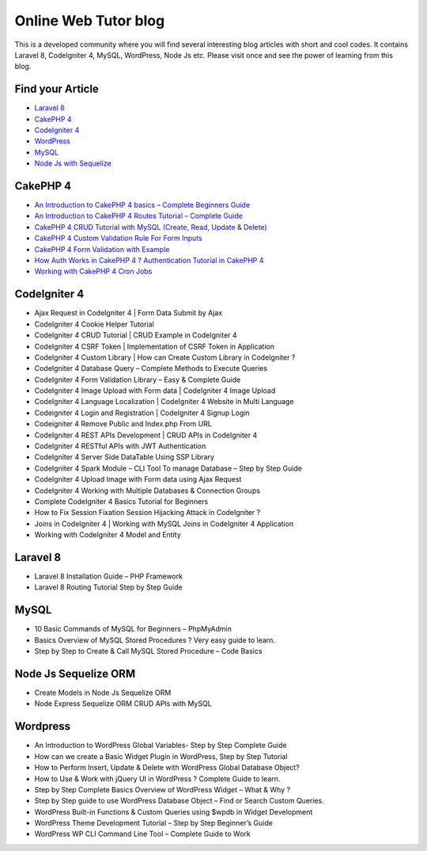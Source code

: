 ###################
Online Web Tutor blog
###################

This is a developed community where you will find several interesting blog articles with short and cool codes. It contains Laravel 8, CodeIgniter 4, MySQL, WordPress, Node Js etc. Please visit once and see the power of learning from this blog. 

*******************
Find your Article
*******************

-  `Laravel 8 <https://onlinewebtutorblog.com/category/laravel-8/>`_
-  `CakePHP 4 <https://onlinewebtutorblog.com/category/cakephp-4/>`_
-  `CodeIgniter 4 <https://onlinewebtutorblog.com/category/codeigniter-4/>`_
-  `WordPress <https://onlinewebtutorblog.com/category/wordpress/>`_
-  `MySQL <https://onlinewebtutorblog.com/category/mysql/>`_
-  `Node Js with Sequelize <https://onlinewebtutorblog.com/category/node-js-sequelize-orm/>`_

*******************
CakePHP 4
*******************

-  `An Introduction to CakePHP 4 basics – Complete Beginners Guide <https://onlinewebtutorblog.com/cakephp-4-basics-tutorial-for-beginners-tutorial/>`_
-  `An Introduction to CakePHP 4 Routes Tutorial – Complete Guide <https://onlinewebtutorblog.com/cakephp-4-routes-tutorial/>`_
-  `CakePHP 4 CRUD Tutorial with MySQL (Create, Read, Update & Delete) <https://onlinewebtutorblog.com/cakephp-4-crud-tutorial-with-mysql/>`_
-  `CakePHP 4 Custom Validation Rule For Form Inputs <https://onlinewebtutorblog.com/cakephp-4-custom-validation-rule/>`_
-  `CakePHP 4 Form Validation with Example <https://onlinewebtutorblog.com/cakephp-4-form-validation/>`_
-  `How Auth Works in CakePHP 4 ? Authentication Tutorial in CakePHP 4 <https://onlinewebtutorblog.com/authentication-tutorial-in-cakephp-4/>`_
-  `Working with CakePHP 4 Cron Jobs <https://onlinewebtutorblog.com/working-with-cakephp-4-cron-jobs/>`_


*******************
CodeIgniter 4
*******************

- Ajax Request in CodeIgniter 4 | Form Data Submit by Ajax
- CodeIgniter 4 Cookie Helper Tutorial
- CodeIgniter 4 CRUD Tutorial | CRUD Example in CodeIgniter 4
- CodeIgniter 4 CSRF Token | Implementation of CSRF Token in Application
- CodeIgniter 4 Custom Library | How can Create Custom Library in CodeIgniter ?
- CodeIgniter 4 Database Query – Complete Methods to Execute Queries
- CodeIgniter 4 Form Validation Library – Easy & Complete Guide
- CodeIgniter 4 Image Upload with Form data | CodeIgniter 4 Image Upload
- CodeIgniter 4 Language Localization | CodeIgniter 4 Website in Multi Language
- Codeigniter 4 Login and Registration | CodeIgniter 4 Signup Login
- Codeigniter 4 Remove Public and Index.php From URL
- CodeIgniter 4 REST APIs Development | CRUD APIs in CodeIgniter 4
- CodeIgniter 4 RESTful APIs with JWT Authentication
- CodeIgniter 4 Server Side DataTable Using SSP Library
- CodeIgniter 4 Spark Module – CLI Tool To manage Database – Step by Step Guide
- CodeIgniter 4 Upload Image with Form data using Ajax Request
- CodeIgniter 4 Working with Multiple Databases & Connection Groups
- Complete CodeIgniter 4 Basics Tutorial for Beginners
- How to Fix Session Fixation Session Hijacking Attack in CodeIgniter ?
- Joins in CodeIgniter 4 | Working with MySQL Joins in CodeIgniter 4 Application
- Working with CodeIgniter 4 Model and Entity

*******************
Laravel 8
*******************

- Laravel 8 Installation Guide – PHP Framework
- Laravel 8 Routing Tutorial Step by Step Guide

*******************
MySQL
*******************

- 10 Basic Commands of MySQL for Beginners – PhpMyAdmin
- Basics Overview of MySQL Stored Procedures ? Very easy guide to learn.
- Step by Step to Create & Call MySQL Stored Procedure – Code Basics

*******************
Node Js Sequelize ORM
*******************
- Create Models in Node Js Sequelize ORM
- Node Express Sequelize ORM CRUD APIs with MySQL

*******************
Wordpress
*******************
- An Introduction to WordPress Global Variables- Step by Step Complete Guide
- How can we create a Basic Widget Plugin in WordPress, Step by Step Tutorial
- How to Perform Insert, Update & Delete with WordPress Global Database Object?
- How to Use & Work with jQuery UI in WordPress ? Complete Guide to learn.
- Step by Step Complete Basics Overview of WordPress Widget – What & Why ?
- Step by Step guide to use WordPress Database Object – Find or Search Custom Queries.
- WordPress Built-in Functions & Custom Queries using $wpdb in Widget Development
- WordPress Theme Development Tutorial – Step by Step Beginner’s Guide
- WordPress WP CLI Command Line Tool – Complete Guide to Work


